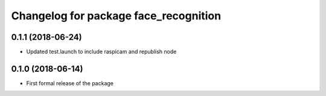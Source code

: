 ^^^^^^^^^^^^^^^^^^^^^^^^^^^^^^
Changelog for package face_recognition
^^^^^^^^^^^^^^^^^^^^^^^^^^^^^^

0.1.1 (2018-06-24)
------------------
* Updated test.launch to include raspicam and republish node

0.1.0 (2018-06-14)
------------------
* First formal release of the package
